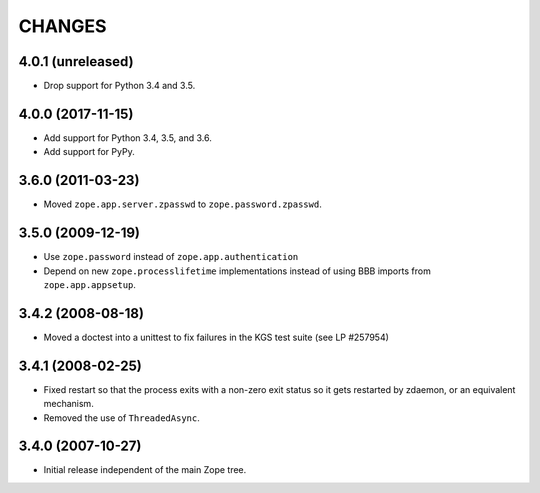 =========
 CHANGES
=========

4.0.1 (unreleased)
==================

- Drop support for Python 3.4 and 3.5.


4.0.0 (2017-11-15)
==================

- Add support for Python 3.4, 3.5, and 3.6.

- Add support for PyPy.


3.6.0 (2011-03-23)
==================

- Moved ``zope.app.server.zpasswd`` to ``zope.password.zpasswd``.


3.5.0 (2009-12-19)
==================

- Use ``zope.password`` instead of ``zope.app.authentication``

- Depend on new ``zope.processlifetime`` implementations instead of
  using BBB imports from ``zope.app.appsetup``.


3.4.2 (2008-08-18)
==================

- Moved a doctest into a unittest to fix failures in the KGS test suite
  (see LP #257954)

3.4.1 (2008-02-25)
==================

- Fixed restart so that the process exits with a non-zero exit status
  so it gets restarted by zdaemon, or an equivalent mechanism.

- Removed the use of ``ThreadedAsync``.

3.4.0 (2007-10-27)
==================

- Initial release independent of the main Zope tree.
